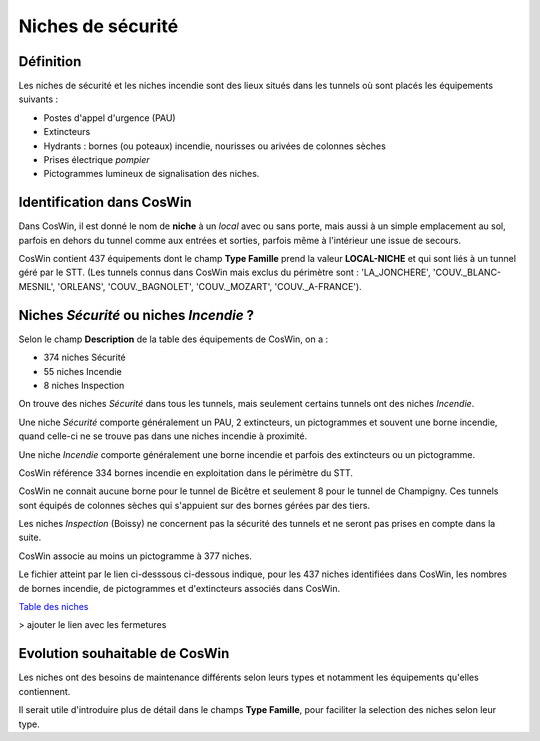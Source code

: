 Niches de sécurité
#######################
Définition
*************
Les niches de sécurité et les niches incendie sont des lieux situés dans les tunnels où sont placés les équipements suivants :

* Postes d'appel d'urgence (PAU)
* Extincteurs
* Hydrants : bornes (ou poteaux) incendie, nourisses ou arivées de colonnes sèches
* Prises électrique *pompier*
* Pictogrammes lumineux de signalisation des niches.

Identification dans CosWin
*****************************
Dans CosWin, il est donné le nom de **niche** à un *local* avec ou sans porte, mais aussi à un simple emplacement au sol, 
parfois en dehors du tunnel comme aux entrées et sorties, parfois même à l'intérieur une issue de secours.

CosWin contient 437 équipements dont le champ **Type Famille** prend la valeur **LOCAL-NICHE** et qui sont liés à un tunnel géré par le STT.
(Les tunnels connus dans CosWin mais exclus du périmètre sont : 'LA_JONCHERE',  'COUV._BLANC-MESNIL', 'ORLEANS', 'COUV._BAGNOLET', 'COUV._MOZART', 'COUV._A-FRANCE').

Niches *Sécurité* ou  niches *Incendie* ?
******************************************
Selon le champ **Description** de la table des équipements de CosWin, on a :

* 374 niches Sécurité
* 55 niches Incendie
* 8 niches Inspection

On trouve des niches *Sécurité* dans tous les tunnels, mais seulement certains tunnels ont des niches *Incendie*.

Une niche *Sécurité* comporte généralement un PAU, 2 extincteurs, un pictogrammes et souvent une borne incendie,
quand celle-ci ne se trouve pas dans une niches incendie à proximité.

Une niche *Incendie* comporte généralement une borne incendie et parfois des extincteurs ou un pictogramme.

CosWin référence 334 bornes incendie en exploitation dans le périmètre du STT.

CosWin ne connait aucune borne pour le tunnel de Bicêtre et seulement 8 pour le tunnel de Champigny. 
Ces tunnels sont équipés de colonnes sèches qui s'appuient sur des bornes gérées par des tiers.

Les niches *Inspection* (Boissy) ne concernent pas la sécurité des tunnels et ne seront pas prises en compte dans la suite.

CosWin associe au moins un pictogramme à 377 niches.

Le fichier atteint par le lien ci-desssous ci-dessous indique, pour les 437 niches identifiées dans CosWin, les nombres de bornes incendie, de pictogrammes et d'extincteurs associés dans CosWin.

`Table des niches <https://raw.githubusercontent.com/ExploitIdF/IssuesTunnels/main/_static/nichesBrExPc.csv>`_ 

> ajouter le lien avec les fermetures

Evolution souhaitable de CosWin
**********************************
Les niches ont des besoins de maintenance différents selon leurs types et notamment les équipements qu'elles contiennent. 

Il serait utile d'introduire plus de détail dans le champs **Type Famille**, pour faciliter la selection des niches selon leur type.





